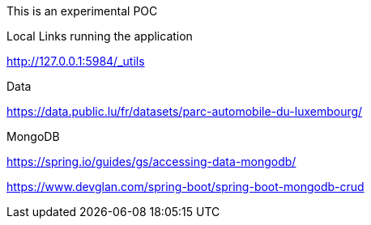 This is an experimental POC

Local Links running the application

http://127.0.0.1:5984/_utils

Data

https://data.public.lu/fr/datasets/parc-automobile-du-luxembourg/

MongoDB

https://spring.io/guides/gs/accessing-data-mongodb/

https://www.devglan.com/spring-boot/spring-boot-mongodb-crud
